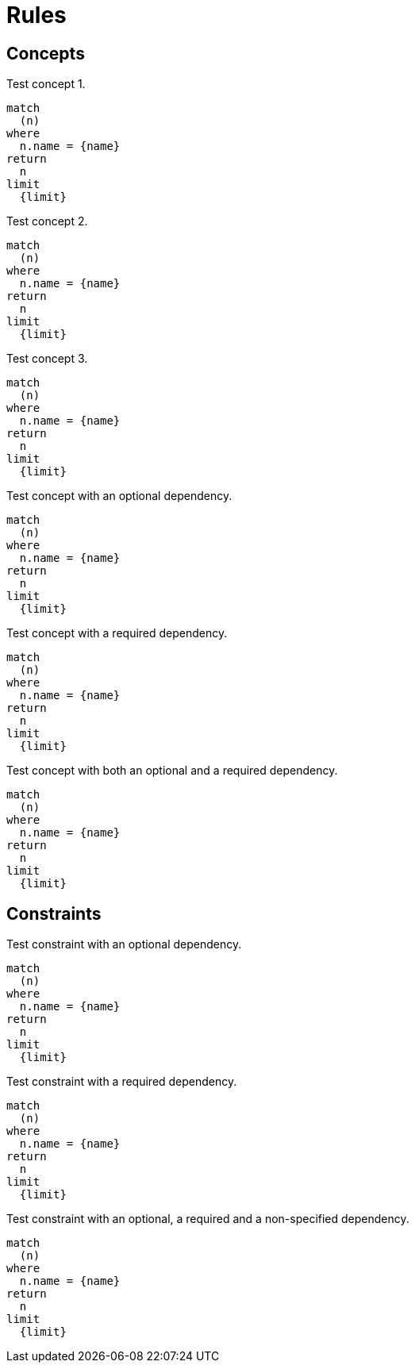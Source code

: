 = Rules

== Concepts

[[test:Concept1]]
.Test concept 1.
[source,cypher,role=concept]
----
match
  (n)
where
  n.name = {name}
return
  n
limit
  {limit}
----

[[test:Concept2]]
.Test concept 2.
[source,cypher,role=concept]
----
match
  (n)
where
  n.name = {name}
return
  n
limit
  {limit}
----

[[test:Concept3]]
.Test concept 3.
[source,cypher,role=concept]
----
match
  (n)
where
  n.name = {name}
return
  n
limit
  {limit}
----

[[test:ConceptWithOptionalDependency]]
.Test concept with an optional dependency.
[source,cypher,role=concept,requiresConcepts="test:Concept1(optional)"]
----
match
  (n)
where
  n.name = {name}
return
  n
limit
  {limit}
----

[[test:ConceptWithRequiredDependency]]
.Test concept with a required dependency.
[source,cypher,role=concept,requiresConcepts="test:Concept1(required)"]
----
match
  (n)
where
  n.name = {name}
return
  n
limit
  {limit}
----

[[test:ConceptWithMixedDependencies]]
.Test concept with both an optional and a required dependency.
[source,cypher,role=concept,requiresConcepts="test:Concept1(optional),test:Concept2(required),test:Concept3"]
----
match
  (n)
where
  n.name = {name}
return
  n
limit
  {limit}
----

== Constraints

[[test:ConstraintWithOptionalDependency]]
.Test constraint with an optional dependency.
[source,cypher,role=constraint,requiresConcepts="test:Concept1(optional)"]
----
match
  (n)
where
  n.name = {name}
return
  n
limit
  {limit}
----

[[test:ConstraintWithRequiredDependency]]
.Test constraint with a required dependency.
[source,cypher,role=constraint,requiresConcepts="test:Concept1(required)"]
----
match
  (n)
where
  n.name = {name}
return
  n
limit
  {limit}
----

[[test:ConstraintWithMixedDependencies]]
.Test constraint with an optional, a required and a non-specified dependency.
[source,cypher,role=constraint,requiresConcepts="test:Concept1(optional),test:Concept2(required),test:Concept3"]
----
match
  (n)
where
  n.name = {name}
return
  n
limit
  {limit}
----

